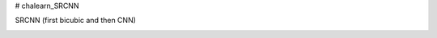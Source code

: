 # chalearn_SRCNN

.. image:: https://raw.githubusercontent.com/sonamsingh19/chalearn_SRCNN/master/images/scale4.png

SRCNN (first bicubic and then CNN)

.. image:: https://raw.githubusercontent.com/sonamsingh19/chalearn_SRCNN/master/images/scale3.png
